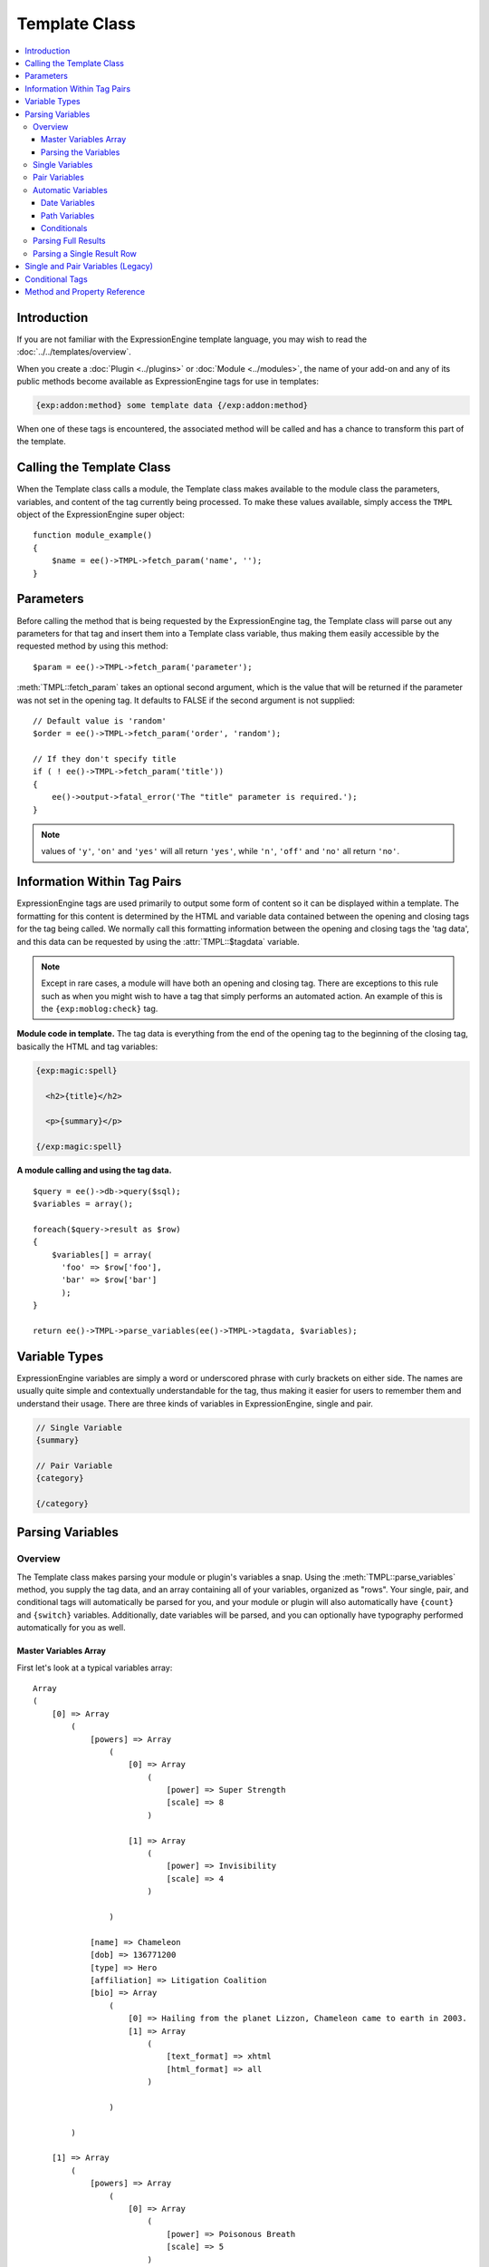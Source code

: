 Template Class
==============

.. contents::
  :local:

.. highlight:: php

Introduction
------------

If you are not familiar with the ExpressionEngine template language,
you may wish to read the :doc:`../../templates/overview`.

When you create a :doc:`Plugin <../plugins>` or
:doc:`Module <../modules>`, the name of your add-on and any of its
public methods become available as ExpressionEngine tags for use in
templates:

.. code-block:: ee

  {exp:addon:method} some template data {/exp:addon:method}

When one of these tags is encountered, the associated method will be
called and has a chance to transform this part of the template.

Calling the Template Class
--------------------------

.. class:: TMPL

  When the Template class calls a module, the Template class makes
  available to the module class the parameters, variables, and content
  of the tag currently being processed. To make these values available,
  simply access the ``TMPL`` object of the ExpressionEngine super
  object::

    function module_example()
    {
        $name = ee()->TMPL->fetch_param('name', '');
    }

Parameters
----------

Before calling the method that is being requested by the
ExpressionEngine tag, the Template class will parse out any parameters
for that tag and insert them into a Template class variable, thus making
them easily accessible by the requested method by using this method::

  $param = ee()->TMPL->fetch_param('parameter');

:meth:`TMPL::fetch_param` takes an optional second argument, which is
the value that will be returned if the parameter was not set in the
opening tag. It defaults to FALSE if the second argument is not
supplied::

  // Default value is 'random'
  $order = ee()->TMPL->fetch_param('order', 'random');

  // If they don't specify title
  if ( ! ee()->TMPL->fetch_param('title'))
  {
      ee()->output->fatal_error('The "title" parameter is required.');
  }

.. note:: values of ``'y'``, ``'on'`` and ``'yes'`` will all return
  ``'yes'``, while ``'n'``, ``'off'`` and ``'no'`` all return
  ``'no'``.


Information Within Tag Pairs
----------------------------

ExpressionEngine tags are used primarily to output some form of
content so it can be displayed within a template. The formatting for
this content is determined by the HTML and variable data contained
between the opening and closing tags for the tag being called. We
normally call this formatting information between the opening and
closing tags the 'tag data', and this data can be requested by using
the :attr:`TMPL::$tagdata` variable.

.. note:: Except in rare cases, a module will have both an opening and
  closing tag. There are exceptions to this rule such as when you
  might wish to have a tag that simply performs an automated action.
  An example of this is the ``{exp:moblog:check}`` tag.

**Module code in template.** The tag data is everything from the end
of the opening tag to the beginning of the closing tag, basically the
HTML and tag variables:

.. code-block:: ee

  {exp:magic:spell}

    <h2>{title}</h2>

    <p>{summary}</p>

  {/exp:magic:spell}

**A module calling and using the tag data.** ::

  $query = ee()->db->query($sql);
  $variables = array();

  foreach($query->result as $row)
  {
      $variables[] = array(
        'foo' => $row['foo'],
        'bar' => $row['bar']
        );
  }

  return ee()->TMPL->parse_variables(ee()->TMPL->tagdata, $variables);

Variable Types
--------------

ExpressionEngine variables are simply a word or underscored phrase with
curly brackets on either side. The names are usually quite simple and
contextually understandable for the tag, thus making it easier for users
to remember them and understand their usage. There are three kinds of
variables in ExpressionEngine, single and pair.

.. code-block:: ee

  // Single Variable
  {summary}

  // Pair Variable
  {category}

  {/category}

Parsing Variables
-----------------

Overview
~~~~~~~~

The Template class makes parsing your module or plugin's variables a
snap. Using the :meth:`TMPL::parse_variables` method, you supply the tag
data, and an array containing all of your variables, organized as
"rows". Your single, pair, and conditional tags will automatically
be parsed for you, and your module or plugin will also automatically
have ``{count}`` and ``{switch}`` variables. Additionally, date
variables will be parsed, and you can optionally have typography
performed automatically for you as well.

Master Variables Array
^^^^^^^^^^^^^^^^^^^^^^

First let's look at a typical variables array::

  Array
  (
      [0] => Array
          (
              [powers] => Array
                  (
                      [0] => Array
                          (
                              [power] => Super Strength
                              [scale] => 8
                          )

                      [1] => Array
                          (
                              [power] => Invisibility
                              [scale] => 4
                          )

                  )

              [name] => Chameleon
              [dob] => 136771200
              [type] => Hero
              [affiliation] => Litigation Coalition
              [bio] => Array
                  (
                      [0] => Hailing from the planet Lizzon, Chameleon came to earth in 2003.
                      [1] => Array
                          (
                              [text_format] => xhtml
                              [html_format] => all
                          )

                  )

          )

      [1] => Array
          (
              [powers] => Array
                  (
                      [0] => Array
                          (
                              [power] => Poisonous Breath
                              [scale] => 5
                          )

                      [1] => Array
                          (
                              [power] => Wealth
                              [scale] => 7
                          )

                  )

              [name] => Stinkor
              [dob] => -58924800
              [type] => Villain
              [affiliation] => N.E.S.T.
              [bio] => Array
                  (
                      [0] => As a child, Stinkor was teased for his bad breath. When he realized that it was more than bad...noxious even, he turned to a life of crime, robbing banks by knocking out the guards by saying "Hello" in their face.
                      [1] => Array
                          (
                              [text_format] => xhtml
                              [html_format] => all
                          )

                  )

          )

  )

Looking at this example, we see two "rows" of results. Each "row"
contains a pair variable, ``'powers'``, which itself has multiple rows
with some single variables, ``'power'`` and ``'scale'``. Next we have
the single variables ``'name'``, ``'dob'``, ``'type'``,
``'affiliation'``, and ``'bio'``. We can tell by looking that ``'dob'``
is a date field, in this case date of birth. The ``'bio'`` field, though
a single variable is also an array, containing the contents and
typography formatting instructions, but more on that later. Let's look
at a typical way that this array would have been created in an add-on's
code. ::

  $variables = array();

  foreach ($query->result as $row)
  {
      $powers = array()

      foreach ($unserialize($row['powers']) as $power)
      {
          $powers[] = array('power' => $power['name'], 'scale' => $power['scale']);
      }

      $variable_row = array(
          'powers'  => $powers,
          'name'    => $row['name'],
          'dob'   => $row['dob'],
          'type'    => $row['type'],
          'affiliation' => $row['affiliation']
      );

      $type_prefs = array('text_format' => 'xhtml', 'html_format' => 'all');

      $variable_row['bio'] = array($row['bio'], $type_prefs);

      $variables[] = $variable_row;
  }

In the example above, first the pair variable ``$powers`` array is created.
Each "row" of the pair variable is an array of single variables, or even
more pair variables. Then an array is used to hold the data for this
result's row. The simple single variables are added in a simple
``array()`` declaration, but bio, which needed some typography
preferences, is added later as an additional key. Whether you use an
``array()`` declaration, or keys for assignment is entirely up to you,
and will often depend on the needs of your code. At the end of the loop,
we add the entire "row" of data to our master $variables array. That row
is now stored for parsing.

Note that the order in which the variables are given in the array is the
same order they will be parsed in. Because of this precedence, it is
often best to place your pair variable arrays first.

Parsing the Variables
^^^^^^^^^^^^^^^^^^^^^

Now that our master array is fully loaded, we simply send it along with
the tagdata to the :meth:`TMPL::parse_variables` method of the Template
class, which returns the parsed output. ::

  $output = ee()->TMPL->parse_variables(ee()->TMPL->tagdata, $variables);

Assuming that our tagdata is as follows:

.. code-block:: ee

  <h1>{name}</h1>
  <ul>
    <li>Date of Birth: {dob format="%d %M, %Y"}</li>
    <li>{type}</li>
    <li>Affiliation: {affiliation}</li>
  </ul>

  <ul>
  {powers}
    <li{if scale > 5} class="great"{/if}>{power} ({scale})</li>
  {/powers}
  </ul>

  {bio}

Our returned output would be:

.. code-block:: ee

  <h1>Chameleon</h1>
  <ul>
    <li>Date of Birth: 02 May, 1974</li>
    <li>Hero</li>
    <li>Affiliation: Litigation Coalition</li>
  </ul>

  <ul>
    <li class="great">Super Strength (8)</li>
    <li>Invisibility (4)</li>
  </ul>

  <p>Hailing from the planet Lizzon, Chameleon came to earth in 2003.
  </p>

  <h1>Stinkor</h1>
  <ul>
    <li>Date of Birth: 18 Feb, 1968</li>
    <li>Villain</li>
    <li>Affiliation: N.E.S.T.</li>
  </ul>

  <ul>
    <li>Poisonous Breath (5)</li>
    <li class="great">Wealth (7)</li>
  </ul>

  <p>As a child, Stinkor was teased for his bad breath.  When he realized that it was more than bad…noxious even, he turned to a life of crime, robbing banks by knocking out the guards by saying "Hello" in their face.
  </p>

The following subsections break down the procedures in detail.

Single Variables
~~~~~~~~~~~~~~~~

.. code-block:: ee

  <h1>{name}</h1>
  <ul>
    <li>Date of Birth: {dob format="%d %M, %Y"}</li>
    <li>{type}</li>
    <li>Affiliation: {affiliation}</li>
  </ul>

Single variables are defined in the array as simple key => value pairs.
::

  $vars = array(
      'name' => 'Stinkor',
      'type' => 'Villain',
      'dob' => -58924800,
      'affiliation' => 'N.E.S.T.'
      );

Additionally, you can have Typography automatically performed on single
variables, by sending the variable in the form of an array with two keys
- the first being the content, and the second being an array including
any of the four available standard :doc:`Typography <typography>`
preferences that you wish to override. Sending an empty array will
result in Typography being parsed with the class defaults. ::

  $type_prefs = array(
      'text_format'   => 'markdown',
      'html_format'   => 'all',
      'auto_links'    => 'y',
      'allow_img_url' => 'y'
      );

  $vars['bio'] = array('This is the variable contents', $type_prefs);

Pair Variables
~~~~~~~~~~~~~~

.. code-block:: ee

  <ul>
  {powers}
    <li>{power} ({scale})</li>
  {/powers}
  </ul>

Pair variables are defined identically to single variables, but
contained in a multidimensional array of "rows" with the pair variable's
name as the key.

::

  $vars['powers'] = array(
        array('power' => 'Poisonous Breath', 'scale' => 5),
        array('power' => 'Wealth', 'scale' => 7),
        array('power' => 'Flying', 'scale' => 6)
        );

Pair variables can automatically make use of ``backspace`` and ``limit``
parameters in their template tags.

Automatic Variables
~~~~~~~~~~~~~~~~~~~

If you are using the :meth:`TMPL::parse_variables` method to handle
variable parsing in your add-on, then your tag will automatically
inherit the ability to use the following variables:

.. code-block:: ee

  {count}

The "count" of the output; the iteration of the tag pair loop.

.. code-block:: ee

  {total_results}

The total number of results, or "rows", that your tag will output.

.. code-block:: ee

  {switch="one|two|three"}

This variable permits you to rotate through any number of values as the
results are displayed. The first result will use "one", the second will
use "two", the third "three", the fourth "one", and so on.

Date Variables
^^^^^^^^^^^^^^

When the Template Parser encounters a variable that looks like a date
variable (format or timezone parameter, relative modifier), it will
parse the variable using all of the
:doc:`parsing options available </templates/date_variable_formatting>`
to you for date variables, so it is important to send date variables as
UTC/GMT Unix timestamps. Localization will automatically occur according
to the site and logged in user's preferences. ::

  $var['dob'] = 58924800;  // Nov 14, 1971 (UTC/GMT)

Path Variables
^^^^^^^^^^^^^^

Path variables are used to create URLS and may require a unique
indicator be appended to the final url.

.. code-block:: ee

  {id_path="template_group/template"}

You indicate a path variable in much the same way you pass typography
information, by sending the variable in the form of an array with two
keys. The first key is the value you want appended to the final url. The
second key must be named 'path_variable' and set to ``TRUE``.

::

  $var['id_path'] = array('/25', array('path_variable' => TRUE));

Conditionals
^^^^^^^^^^^^

Your variables will automatically be made available to conditionals. No
special processing is necessary in your add-on to handle conditionals
for variables you send to the parser. However, please be aware that in
the ExpressionEngine template language, the string "0" is not considered
falsy.

Parsing Full Results
~~~~~~~~~~~~~~~~~~~~

Once you have assembled your master array of result "rows", with each
row containing the single and pair variables that your tag uses, simply
call the :meth:`TMPL::parse_variables` method, providing the tag data,
and the master array. ::

  $str = ee()->TMPL->parse_variables($tagdata, $variables);

Parsing a Single Result Row
~~~~~~~~~~~~~~~~~~~~~~~~~~~

You may also parse the result rows yourself, which could be useful if
for some reason you need to modify the :attr:`TMPL::$tagdata` for each
row based on certain criteria. You can still benefit from the simplified
variable parsing by using :meth:`TMPL::parse_variables_row`, though you
will no longer automatically have ``{count}``, ``{total_results}``, or
``{switch=}`` variables. To include these variables when parsing your
own result rows, you will need to add them yourself.

::

  $count = 0;
  $output = '';

  foreach($query->result as $row)
  {
    $row['count'] = ++$count;
    $row['total_results] = $query->num_rows;

    $output .= ee()->TMPL->parse_variables_row($tagdata, $row);

Single and Pair Variables (Legacy)
----------------------------------

Before calling the module for the ExpressionEngine tag, the Template
class parses out all of the variables contain in the tag's data and puts
them into arrays which are Template class variables. This allows the
module to have a list of all the single, pair, and conditional tags
that it needs to replace with content.

Single variables output a single piece of content, and in the module's
code these variables are usually handled by doing a simple find and
replace, where the outputted content is replacing the variable. The
Template class array for single variables is :attr:`TMPL::$var_single`,
where the keys are the variable's name and the values are the full
variable contents including any formatting parameters. For dates using
``format="%Y %m %d"``, only the formatting string is assigned to the
array value. The Template class also provides a method,
:meth:`TMPL::swap_var_single`, for performing the find and replace,
making sure that the variable is replaced correctly in the template. ::

  foreach (ee()->TMPL->var_single as $key => $val)
  {
      if ($key == "spell_name")
      {
          $tagdata = ee()->TMPL->swap_var_single($val, $row['spell_name'], $tagdata);
      }

      if (strncmp($key, "spell_date", 10) == 0)
      {
          $date = ee()->localize->format_date($val, $row['spell_date']);

          $tagdata = ee()->TMPL->swap_var_single($key, $date, $tagdata);
      }
  }

Pair variables are a bit more complicated since they are often used for
performing a loop within the tag data when there are multiple pieces of
content of a similar type. A good example of this is the channel module
where an entry might have multiple categories.

.. code-block:: ee

  {exp:channel:entries}

  <ul>
  {categories}
  <li>{category_name}</li>
  {/categories}
  </ul>

  {exp:channel:entries}

The Template class variable containing the variable pairs in the tag
data is :attr:`TMPL::$var_pair`, which is an array where the keys are
the contents of the pair variable's opening tag and the values are an
array containing any parameters for the pair variable. Since the
:attr:`TMPL::$var_pair` variable does not contain the content of the
variable pair, you will have to search the template for it yourself
using a ``preg_match()`` (or possibly a ``preg_match_all()``, if you
believe there could be multiple instances of this variable pair). ::

  foreach (ee()->TMPL->var_pair as $key => $val)
  {
    if (strncmp($key, 'items', 5) == 0)
      {
        $temp = preg_match("/".LD.$key.RD."(.*?)".LD.'\'.SLASH.'items'.RD."/s", ee()->TMPL->tagdata, $matches)

          // Set the display preference
          $nest = (is_array($val) && isset($val['nest'])) ? $val['nest'] : 'no';

          if ($nest == 'yes')
          {
            $temp = $this->nested_items($this->items, $temp);
          }
          else
          {
            $temp = $this->linear_items($this->items, $temp);
          }
      }
  }

Conditional Tags
----------------

Conditional tags allow scripting to be added to your module's tag
data in order to show data if certain defined criteria are met. The
structure should be a variable being checked against another variable or
value via an operator:

.. code-block:: ee

  // Structure
  {if variable comparison-operator value}

  Data between the tags that gets shown if the condition is met.

  {/if}

  // Example
  {if spell_level > 3}

  Advance Magicians Only

  {/if}

There is a great deal more information about possible conditionals in
the :doc:`Conditional Tags
</templates/conditionals>`, so we suggest you give it a quick
look over.

If you are scripting conditional tags in your module, then they
should be done first when processing tag data before any other variables
are parsed. Instead of writing your own conditional parsing routine,
ExpressionEngine allows you to simply give your data to a method that
then takes care of all the work. The data needs to be in the form of an
array where the key is the name of the variable and the value is the
data for that variable.

If you have *short conditionals* that can be evaluated without a
comparison operator (ex: ``{if allow_comments}``), then instead of
sending data you will send a string of either ``'TRUE'`` or ``'FALSE'``
depending on whether that conditional should be evaluated as true or
false. The example belows gives you an idea of how this should work::

  $cond       = $row;   // $row contains query fields and values, ex:  'title' => "First Entry"

  $cond['logged_in']    = (ee()->session->userdata('member_id') == 0) ? 'FALSE' : 'TRUE';
  $cond['logged_out']   = (ee()->session->userdata('member_id') != 0) ? 'FALSE' : 'TRUE';
  $cond['allow_comments']   = (isset($row['allow_comments']) AND $row['allow_comments'] == 'n') ? 'FALSE' : 'TRUE';

  $tagdata = ee()->functions->prep_conditionals($tagdata, $cond);

Once you send your tag data and your array of conditional tags, the
:meth:`Functions::prep_conditionals` method processes the conditionals
so that they can be evaluated by the Template parser.

Method and Property Reference
-----------------------------

.. attr:: tagdata

  String containing the data within the tag you're currently parsing.

.. attr:: var_single

  Array containing single variables within :attr:`TMPL::$tagdata`.

.. attr:: var_pair

  Array containing variable pairs within :attr:`TMPL::$tagdata`.

.. method:: fetch_param($which[, $default = FALSE])

  Fetch the parameter of a template tag.

  :param string $which: Name of the parameter
  :param mixed $default: Default value for parameter
  :returns: Value of the parameter or the default
  :rtype: String

.. method:: parse_variables($tagdata, $variables[, $enable_backspace = TRUE])

  Parse the variables within in a string--usually
  :attr:`TMPL::$tagdata`.

  :param string $tagdata: Tagdata or text to be parsed
  :param array $variables: Array of variables and their data (see
    `Master Variables Array`_ for an example)
  :param boolean $enable_backspace: Optionally disable the ``backspace``
    tag parameter
  :returns: The ``$tagdata`` parsed with ``$variables``
  :rtype: String

.. method:: parse_variables_row($tagdata, $variables[, $solo = TRUE])

  Parses a single row of data instead of letting
  :meth:`TMPL::parse_variables` handle all of the rows for you.

  :param string $tagdata: Tagdata or text to be parsed
  :param array $variables: Array of variables for a single row of data
  :param boolean $solo: Should be set to ``TRUE`` if not being called
    from :meth:`TMPL::parse_variables`--forces some caching
  :returns: The ``$tagdata`` parsed with ``$variables``
  :rtype: String

.. method:: swap_var_single($search, $replace, $source)

  .. deprecated:: 2.0
    Use :meth:`TMPL::parse_variables` or
    :meth:`TMPL::parse_variables_row` instead

  Replace a single variable with a value, a callable method that simply
  plugs into ``str_replace()``.

  :param string $search: Name of the tag without the curly braces
  :param string $replace: Value to put in the tag's place
  :param string $source: String to parse
  :returns: ``$source`` with ``$search`` replaced with ``$replace``
  :rtype: String
